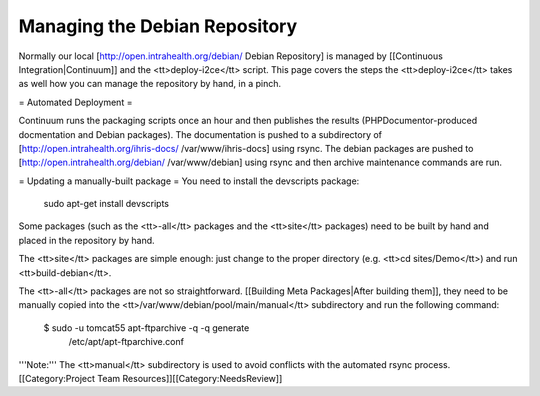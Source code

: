 Managing the Debian Repository
==============================

Normally our local [http://open.intrahealth.org/debian/ Debian Repository] is managed by [[Continuous Integration|Continuum]] and the <tt>deploy-i2ce</tt> script.  This page covers the steps the <tt>deploy-i2ce</tt> takes as well how you can manage the repository by hand, in a pinch.

= Automated Deployment =

Continuum runs the packaging scripts once an hour and then publishes the results (PHPDocumentor-produced docmentation and Debian packages).  The documentation is pushed to a subdirectory of [http://open.intrahealth.org/ihris-docs/ /var/www/ihris-docs] using rsync.  The debian packages are pushed to [http://open.intrahealth.org/debian/ /var/www/debian] using rsync and then archive maintenance commands are run.

= Updating a manually-built package =
You need to install the devscripts package:
 sudo apt-get install devscripts

Some packages (such as the <tt>-all</tt> packages and the <tt>site</tt> packages) need to be built by hand and placed in the repository by hand.

The <tt>site</tt> packages are simple enough: just change to the proper directory (e.g. <tt>cd sites/Demo</tt>) and run <tt>build-debian</tt>.

The <tt>-all</tt> packages are not so straightforward.  [[Building Meta Packages|After building them]], they need to be manually copied into the <tt>/var/www/debian/pool/main/manual</tt> subdirectory and run the following command:

    $ sudo -u tomcat55 apt-ftparchive -q -q generate \
      /etc/apt/apt-ftparchive.conf

'''Note:''' The <tt>manual</tt> subdirectory is used to avoid conflicts with the automated rsync process.
[[Category:Project Team Resources]][[Category:NeedsReview]]
